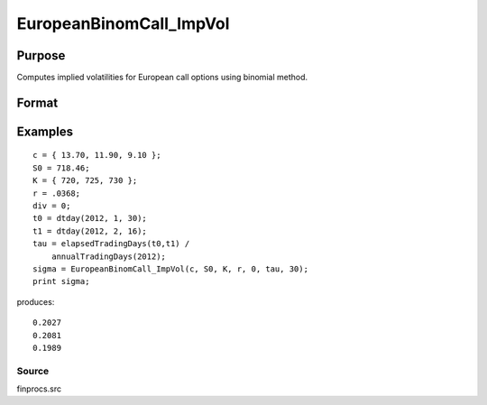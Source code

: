 
EuropeanBinomCall_ImpVol
==============================================

Purpose
----------------

Computes implied volatilities for European call options using binomial method.

Format
----------------
.. function:: EuropeanBinomCall_ImpVol(c, S0, K, r, div, tau, N)

    :param c: call premiums.
    :type c: Mx1 vector

    :param S0: current price.
    :type S0: scalar

    :param K: strike prices.
    :type K: Mx1 vector

    :param r: risk free rate.
    :type r: scalar

    :param div: continuous dividend yield.
    :type div: scalar

    :param tau: elapsed time to exercise in annualized days of trading.
    :type tau: scalar

    :param N: number of time segments. A higher number of time segments will increase accuracy at the expense of increased computation time.
    :type N: scalar

    :returns: sigma (*Mx1 vector*), volatility.

Examples
----------------

::

    c = { 13.70, 11.90, 9.10 };
    S0 = 718.46;
    K = { 720, 725, 730 };
    r = .0368;
    div = 0;
    t0 = dtday(2012, 1, 30);
    t1 = dtday(2012, 2, 16);
    tau = elapsedTradingDays(t0,t1) /
        annualTradingDays(2012);
    sigma = EuropeanBinomCall_ImpVol(c, S0, K, r, 0, tau, 30);
    print sigma;

produces:

::

    0.2027
    0.2081
    0.1989

Source
++++++

finprocs.src

.. raw:: html

   </div>
